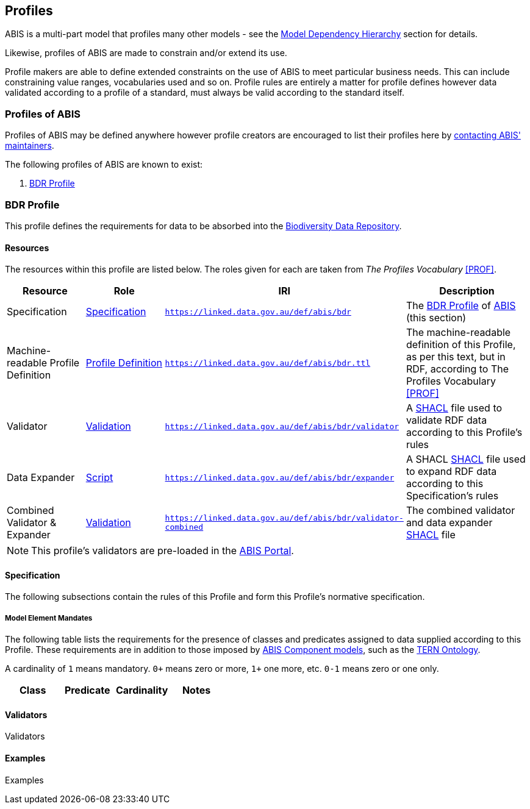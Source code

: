 == Profiles

ABIS is a multi-part model that profiles many other models - see the <<Model Dependency Hierarchy, Model Dependency Hierarchy>> section for details.

Likewise, profiles of ABIS are made to constrain and/or extend its use.

Profile makers are able to define extended constraints on the use of ABIS to meet particular business needs. This can include constraining value ranges, vocabularies used and so on. Profile rules are entirely a matter for profile defines however data validated according to a profile of a standard, must always be valid according to the standard itself.

=== Profiles of ABIS

Profiles of ABIS may be defined anywhere however profile creators are encouraged to list their profiles here by <<Metadata, contacting ABIS' maintainers>>.

The following profiles of ABIS are known to exist:

1. <<BDR Profile, BDR Profile>>

[[profile-bdr]]
=== BDR Profile

This profile defines the requirements for data to be absorbed into the https://www.dcceew.gov.au/environment/epbc/publications/biodiversity-data-repository[Biodiversity Data Repository].

[discrete]
==== Resources

The resources within this profile are listed below. The roles given for each are taken from _The Profiles Vocabulary_ <<PROF>>.

[cols="1,1,1,2"]
|===
| Resource | Role | IRI | Description

| Specification | https://www.w3.org/TR/dx-prof/#Role:specification[Specification] | `https://linked.data.gov.au/def/abis/bdr` | The <<BDR Profile, BDR Profile>> of https://linked.data.gov.au/def/abis/spec[ABIS] (this section)
| Machine-readable Profile Definition | https://www.w3.org/TR/dx-prof/#Role:profile-definition[Profile Definition] | `https://linked.data.gov.au/def/abis/bdr.ttl` | The machine-readable definition of this Profile, as per this text, but in RDF, according to The Profiles Vocabulary <<PROF>>
| Validator | https://www.w3.org/TR/dx-prof/#Role:validation[Validation] | `https://linked.data.gov.au/def/abis/bdr/validator` | A <<SHACL, SHACL>> file used to validate RDF data according to this Profile’s rules
| Data Expander | https://www.w3.org/TR/dx-prof/#Role:script[Script] | `https://linked.data.gov.au/def/abis/bdr/expander` | A SHACL <<SHACL, SHACL>> file used to expand RDF data according to this Specification’s rules
| Combined Validator & Expander | https://www.w3.org/TR/dx-prof/#Role:validation[Validation] | `https://linked.data.gov.au/def/abis/bdr/validator-combined` | The combined validator and data expander <<SHACL, SHACL>> file
|===

[NOTE]
====
This profile's validators are pre-loaded in the https://abis.dev.kurrawong.net[ABIS Portal].
====

[discrete]
==== Specification

The following subsections contain the rules of this Profile and form this Profile’s normative specification.

[discrete]
===== Model Element Mandates

The following table lists the requirements for the presence of classes and predicates assigned to data supplied according to this Profile. These requirements are in addition to those imposed by <<Component Models, ABIS Component models>>, such as the <<#tern-ontology, TERN Ontology>>.

A cardinality of `1` means mandatory. `0+` means zero or more, `1+` one more, etc. `0-1` means zero or one only.

|===
| Class | Predicate | Cardinality | Notes

|===

[discrete]
==== Validators

Validators

[discrete]
==== Examples

Examples
